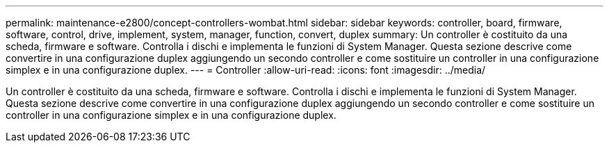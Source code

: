 ---
permalink: maintenance-e2800/concept-controllers-wombat.html 
sidebar: sidebar 
keywords: controller, board, firmware, software, control, drive, implement, system, manager, function, convert, duplex 
summary: Un controller è costituito da una scheda, firmware e software. Controlla i dischi e implementa le funzioni di System Manager. Questa sezione descrive come convertire in una configurazione duplex aggiungendo un secondo controller e come sostituire un controller in una configurazione simplex e in una configurazione duplex. 
---
= Controller
:allow-uri-read: 
:icons: font
:imagesdir: ../media/


[role="lead"]
Un controller è costituito da una scheda, firmware e software. Controlla i dischi e implementa le funzioni di System Manager. Questa sezione descrive come convertire in una configurazione duplex aggiungendo un secondo controller e come sostituire un controller in una configurazione simplex e in una configurazione duplex.
